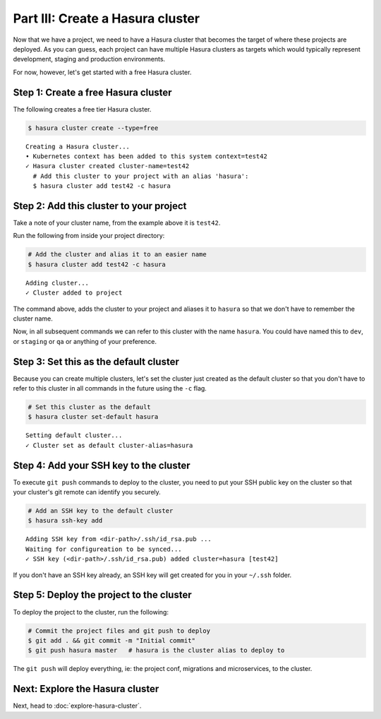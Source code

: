 .. .. meta::
   :description: Part 3 of a set of learning exercises meant for exploring Hasura in detail. This part takes you over data modeling & introduces the data microservice's API.
   :keywords: hasura, getting started, step 3, data modeling

=================================
Part III: Create a Hasura cluster
=================================

Now that we have a project, we need to have a Hasura cluster that becomes the target of where these projects are deployed.
As you can guess, each project can have multiple Hasura clusters as targets which would typically represent development, staging and production environments.

For now, however, let's get started with a free Hasura cluster.


Step 1: Create a free Hasura cluster
------------------------------------

The following creates a free tier Hasura cluster.

.. code-block:: bash

   $ hasura cluster create --type=free

::
   
   Creating a Hasura cluster...
   • Kubernetes context has been added to this system context=test42
   ✓ Hasura cluster created cluster-name=test42
     # Add this cluster to your project with an alias 'hasura':
     $ hasura cluster add test42 -c hasura

Step 2: Add this cluster to your project
----------------------------------------

Take a note of your cluster name, from the example above it is ``test42``.

Run the following from inside your project directory:

.. code-block:: bash

   # Add the cluster and alias it to an easier name
   $ hasura cluster add test42 -c hasura

::
   
   Adding cluster...
   ✓ Cluster added to project

The command above, adds the cluster to your project and aliases it to ``hasura`` so that we don't
have to remember the cluster name.

Now, in all subsequent commands we can refer to this cluster with the name ``hasura``. You could have named this to ``dev``, or
``staging`` or ``qa`` or anything of your preference.

Step 3: Set this as the default cluster
---------------------------------------

Because you can create multiple clusters, let's set the cluster just created as the default cluster so that you don't have
to refer to this cluster in all commands in the future using the ``-c`` flag.

.. code-block:: bash

   # Set this cluster as the default
   $ hasura cluster set-default hasura

::

   Setting default cluster...
   ✓ Cluster set as default cluster-alias=hasura


Step 4: Add your SSH key to the cluster
---------------------------------------

To execute ``git push`` commands to deploy to the cluster, you need to put your SSH public key on the cluster so that
your cluster's git remote can identify you securely.

.. code-block:: bash

   # Add an SSH key to the default cluster
   $ hasura ssh-key add

::

   Adding SSH key from <dir-path>/.ssh/id_rsa.pub ...
   Waiting for configureation to be synced...
   ✓ SSH key (<dir-path>/.ssh/id_rsa.pub) added cluster=hasura [test42]

If you don't have an SSH key already, an SSH key will get created for you in your ``~/.ssh`` folder.

Step 5: Deploy the project to the cluster
-----------------------------------------

To deploy the project to the cluster, run the following:

.. code-block:: bash

   # Commit the project files and git push to deploy
   $ git add . && git commit -m "Initial commit"
   $ git push hasura master   # hasura is the cluster alias to deploy to


The ``git push`` will deploy everything, ie: the project conf, migrations and microservices, to the cluster.


Next: Explore the Hasura cluster
--------------------------------

Next, head to :doc:`explore-hasura-cluster`.
